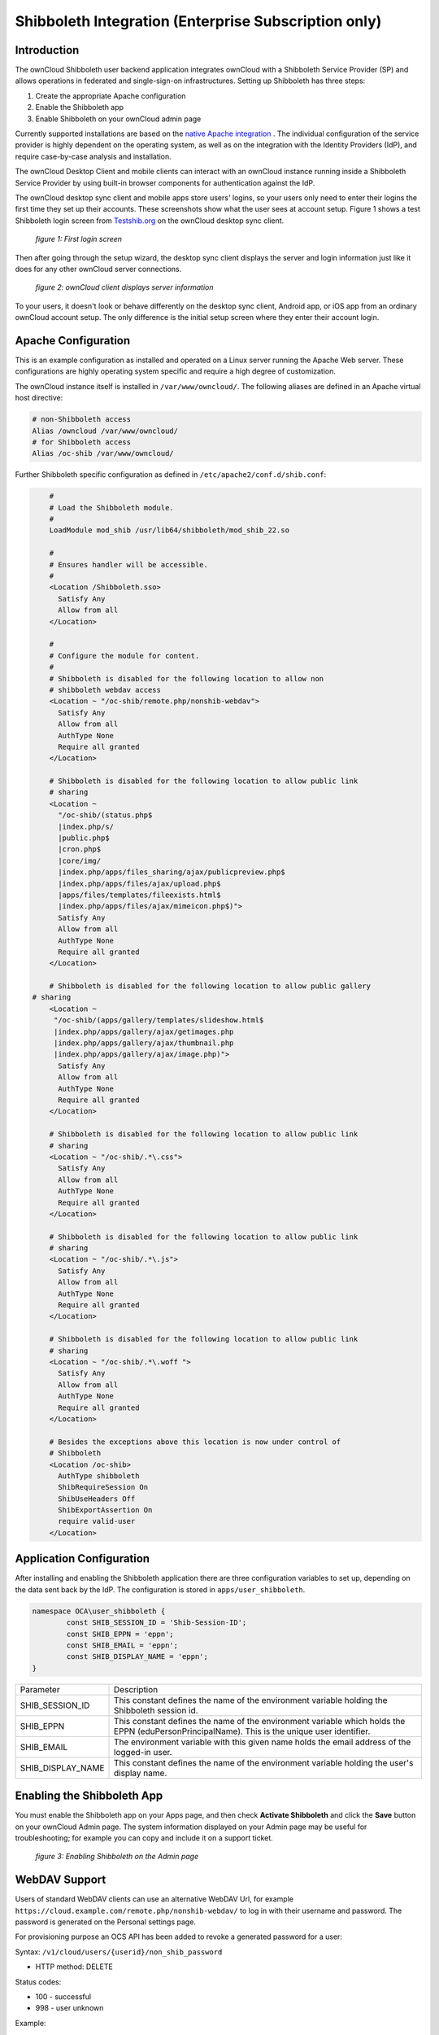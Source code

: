 =====================================================
Shibboleth Integration (Enterprise Subscription only)
=====================================================

Introduction
------------

The ownCloud Shibboleth user backend application integrates ownCloud with a 
Shibboleth Service Provider (SP) and allows operations in federated and 
single-sign-on infrastructures. Setting up Shibboleth has three steps:

1. Create the appropriate Apache configuration
2. Enable the Shibboleth app
3. Enable Shibboleth on your ownCloud admin page

Currently supported installations are based on the `native Apache integration`_ 
. The individual configuration of the service provider is highly dependent on 
the operating system, as well as on the integration with the Identity 
Providers (IdP), and require case-by-case analysis and installation.

The ownCloud Desktop Client and mobile clients can interact with an 
ownCloud instance running inside a Shibboleth Service Provider by using built-in 
browser components for authentication against the IdP.

The ownCloud desktop sync client and mobile apps store users' logins, so 
your users only need to enter their logins the first time they set up their 
accounts. These screenshots show what the user sees at account setup. Figure 1 
shows a test Shibboleth login screen from 
`Testshib.org <https://www.testshib.org/index.html>`_ on the ownCloud desktop 
sync client.

.. figure:: ../images/shib-gui1.png

   *figure 1: First login screen*
   
Then after going through the setup wizard, the desktop sync client displays the 
server and login information just like it does for any other ownCloud server 
connections.

.. figure:: ../images/shib-gui4.png

   *figure 2: ownCloud client displays server information*
   
To your users, it doesn't look or behave differently on the desktop sync 
client, Android app, or iOS app from an ordinary ownCloud account setup. The 
only difference is the initial setup screen where they enter their account 
login.

Apache Configuration
--------------------

This is an example configuration as installed and operated on a Linux server 
running the Apache Web server. These configurations are highly operating system 
specific and require a high degree of customization.

The ownCloud instance itself is installed in ``/var/www/owncloud/``.  The 
following aliases are defined in an Apache virtual host directive:

.. code-block:: apache

	# non-Shibboleth access
	Alias /owncloud /var/www/owncloud/
	# for Shibboleth access
	Alias /oc-shib /var/www/owncloud/

Further Shibboleth specific configuration as defined in 
``/etc/apache2/conf.d/shib.conf``:

.. code-block:: apache

	#
	# Load the Shibboleth module.
	#
	LoadModule mod_shib /usr/lib64/shibboleth/mod_shib_22.so

	#
	# Ensures handler will be accessible.
	#
	<Location /Shibboleth.sso>
	  Satisfy Any
	  Allow from all
	</Location>

	#
	# Configure the module for content.
	#
	# Shibboleth is disabled for the following location to allow non 
	# shibboleth webdav access
	<Location ~ "/oc-shib/remote.php/nonshib-webdav">
	  Satisfy Any
	  Allow from all
	  AuthType None
	  Require all granted
	</Location>

	# Shibboleth is disabled for the following location to allow public link 
	# sharing
	<Location ~ 
	  "/oc-shib/(status.php$
	  |index.php/s/
	  |public.php$
	  |cron.php$
	  |core/img/
	  |index.php/apps/files_sharing/ajax/publicpreview.php$
	  |index.php/apps/files/ajax/upload.php$
	  |apps/files/templates/fileexists.html$
	  |index.php/apps/files/ajax/mimeicon.php$)">
	  Satisfy Any
	  Allow from all
	  AuthType None
	  Require all granted
	</Location>

	# Shibboleth is disabled for the following location to allow public gallery 
    # sharing
	<Location ~ 
         "/oc-shib/(apps/gallery/templates/slideshow.html$
         |index.php/apps/gallery/ajax/getimages.php	
         |index.php/apps/gallery/ajax/thumbnail.php
         |index.php/apps/gallery/ajax/image.php)">
	  Satisfy Any
	  Allow from all
	  AuthType None
	  Require all granted
	</Location>

	# Shibboleth is disabled for the following location to allow public link 
	# sharing
	<Location ~ "/oc-shib/.*\.css">
	  Satisfy Any
	  Allow from all
	  AuthType None
	  Require all granted
	</Location>

	# Shibboleth is disabled for the following location to allow public link 
	# sharing
	<Location ~ "/oc-shib/.*\.js">
	  Satisfy Any
	  Allow from all
	  AuthType None
	  Require all granted
	</Location>

	# Shibboleth is disabled for the following location to allow public link
	# sharing
	<Location ~ "/oc-shib/.*\.woff ">
	  Satisfy Any
	  Allow from all
	  AuthType None
	  Require all granted
	</Location>

	# Besides the exceptions above this location is now under control of
	# Shibboleth
	<Location /oc-shib>
	  AuthType shibboleth
	  ShibRequireSession On
	  ShibUseHeaders Off
	  ShibExportAssertion On
	  require valid-user
	</Location>

Application Configuration
-------------------------

After installing and enabling the Shibboleth application there are three 
configuration variables to set up, depending on the data sent back by the 
IdP. The configuration is stored in ``apps/user_shibboleth``.

.. code-block:: php

	namespace OCA\user_shibboleth {
	        const SHIB_SESSION_ID = 'Shib-Session-ID';
	        const SHIB_EPPN = 'eppn';
	        const SHIB_EMAIL = 'eppn';
	        const SHIB_DISPLAY_NAME = 'eppn';
	}


+---------------------+--------------------------------------------------------+
| Parameter           | Description                                            |
+---------------------+--------------------------------------------------------+
| SHIB_SESSION_ID     | This constant defines the name of the environment      |
|                     | variable holding the Shibboleth session id.            |
+---------------------+--------------------------------------------------------+
| SHIB_EPPN           | This constant defines the name of the environment      |
|                     | variable which holds the EPPN (eduPersonPrincipalName).| 
|                     | This is the unique user identifier.                    | 
+---------------------+--------------------------------------------------------+
| SHIB_EMAIL          | The environment variable with this given name holds the|
|                     | email address of the logged-in user.                   |
+---------------------+--------------------------------------------------------+
| SHIB_DISPLAY_NAME   | This constant defines the name of the environment      |
|                     | variable holding the user's display name.              |
+---------------------+--------------------------------------------------------+

Enabling the Shibboleth App
---------------------------

You must enable the Shibboleth app on your Apps page, and then check **Activate 
Shibboleth** and click the **Save** button on your ownCloud Admin page. The 
system information displayed on your Admin page may be useful for 
troubleshooting; for example you can copy and include it on a support ticket.

.. figure:: ../images/shib-gui5.png

   *figure 3: Enabling Shibboleth on the Admin page*

WebDAV Support
--------------

Users of standard WebDAV clients can use an alternative 
WebDAV Url, for example ``https://cloud.example.com/remote.php/nonshib-webdav/``
to log in with their username and password. The password is generated on the 
Personal settings page.

.. image:: ../images/shibboleth-personal.png

For provisioning purpose an OCS API has been added to revoke a generated 
password for a user:

Syntax: ``/v1/cloud/users/{userid}/non_shib_password``

* HTTP method: DELETE

Status codes:

* 100 - successful
* 998 - user unknown

Example:

.. code-block:: bash

	$ curl -X DELETE "https://cloud.example.com/ocs/v1.php/cloud/users/myself@testshib.org/non_shib_password" -u admin:admin 
	<?xml version="1.0"?>
	<ocs>
	 <meta>
	  <status>ok</status>
	  <statuscode>100</statuscode>
	  <message/>
	 </meta>
	 <data/>
	</ocs>


Known Limitations
-----------------

Encryption
----------

File encryption can not be used together with Shibboleth because the encryption 
requires the user's password to unlock the private encryption key. Due to the 
nature of Shibboleth the user's password is not known to the service provider. 
Currently, we have no solution to this limitation.

Other Login Mechanisms
----------------------

Shibboleth is not compatible with any other ownCloud user backend because the 
login process is handled outside of ownCloud.

You can allow other login mechanisms (e.g. LDAP or ownCloud native) by creating 
a second Apache virtual host configuration. This second location is not 
protected by Shibboleth, and you can use your other ownCloud login mechanisms.

Session Timeout
---------------

Session timeout on Shibboleth is controlled by the IdP. It is not possible to 
have a session length longer than the length controlled by the IdP. In extreme 
cases this could result in re-login on mobile clients and desktop clients every 
hour.

The session timeout can be overridden in the service provider, but this 
requires a source code change of the Apache Shibboleth module. A patch can be 
provided by the ownCloud support team.

UID Considerations and Windows Network Drive compatability
----------------------------------------------------------

When using ``user_shibboleth`` in single-sign on (SSO) only mode, together with 
``user_ldap``, both apps need to resolve to the same ``uid``. 
``user_shibboleth`` will do the authentication, and ``user_ldap`` will provide 
user details such as ``email`` and ``displayname``. In the case of Active 
Directory, multiple attributes can be used as the ``uid``. But they all have 
different implications to take into account.

Attributes
^^^^^^^^^^

**sAMAccountName**

* *Example:* jfd
* *Uniqueness:* Domain local, might change e.g. marriage
* *Other implications:* Works with ``windows_network_drive`` app

**userPrincipalName**

* *Example:* jfd@owncloud.com
* *Uniqueness:* Forest local, might change on eg. marriage
* *Other implications:* TODO check WND compatability
  
**objectSid**

* *Example:* S-1-5-21-2611707862-2219215769-354220275-1137
* *Uniqueness:* Domain local, changes when the user is moved to a new domain
* *Other implications:* Incompatible with ``windows_network_drive`` app

**sIDHistory**

* *Example:* Multi-value
* *Uniqueness:* Contains previous objectSIDs
* *Other implications:* Incompatible with ``windows_network_drive`` app

**objectGUID**

* *Example:* 
* *Uniqueness:* 
* *Other implications:* 

Keep in mind that ownCloud will derive the home folder from the ``uid``, unless 
a home folder naming rule is in place. The only truly stable attribute is the 
``objectGUID``, so that should be used. If not for the ``uid`` then at least as 
the home folder naming rule. The tradeoff here is that if you want to use 
``windows_network_drive`` you are bound to the ``sAMAccountName``, as that is 
used as the login.

Also be aware that using ``user_shibboleth`` in Autoprovisioning mode will not 
allow you to use SSO for your ``user_ldap`` users, because ``uid`` collisions 
will be detected by ``user_ldap``.

.. _native Apache integration: 
    https://wiki.shibboleth.net/confluence/display/SHIB2/NativeSPApacheConfig
.. _WebDAV and Shibboleth: 
    https://wiki.shibboleth.net/confluence/display/SHIB2/WebDAV
